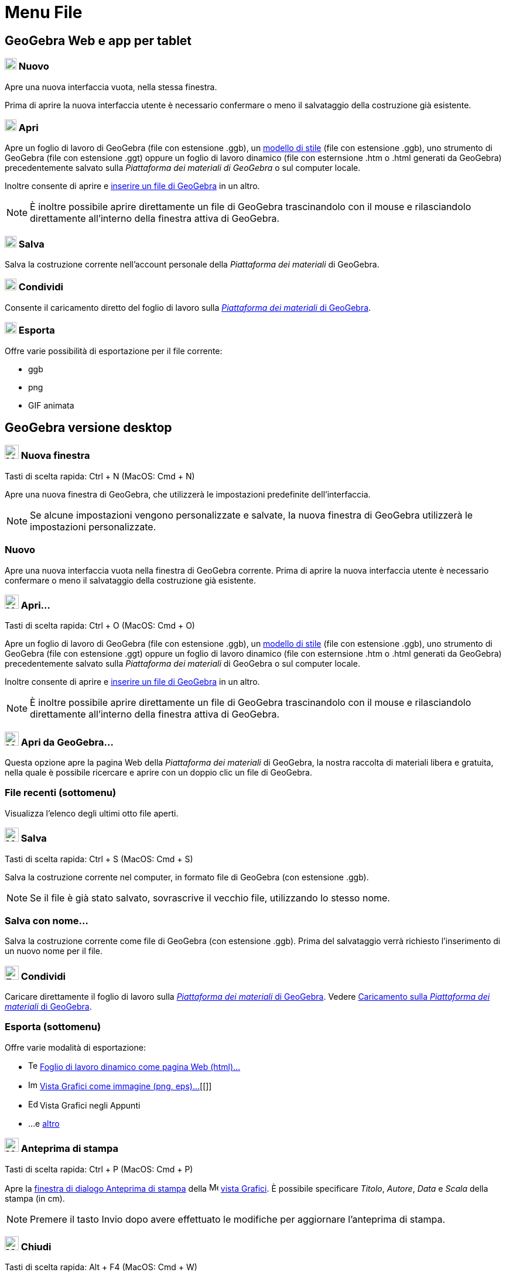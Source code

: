 = Menu File

== [#GeoGebra_Web_e_app_per_tablet]#GeoGebra Web e app per tablet#

=== [#Nuovo]#image:20px-Menu-file-new.svg.png[Menu-file-new.svg,width=20,height=20] Nuovo#

Apre una nuova interfaccia vuota, nella stessa finestra.

Prima di aprire la nuova interfaccia utente è necessario confermare o meno il salvataggio della costruzione già
esistente.

=== [#Apri]#image:20px-Menu-file-open.svg.png[Menu-file-open.svg,width=20,height=20] Apri#

Apre un foglio di lavoro di GeoGebra (file con estensione .ggb), un
xref:/Opzioni_di_apertura_file_Applica_modello.adoc[modello di stile] (file con estensione .ggb), uno strumento di
GeoGebra (file con estensione .ggt) oppure un foglio di lavoro dinamico (file con esternsione .htm o .html generati da
GeoGebra) precedentemente salvato sulla _Piattaforma dei materiali di GeoGebra_ o sul computer locale.

Inoltre consente di aprire e xref:/Opzioni_di_apertura_file_Inserisci_file.adoc[inserire un file di GeoGebra] in un
altro.

[NOTE]

====

È inoltre possibile aprire direttamente un file di GeoGebra trascinandolo con il mouse e rilasciandolo direttamente
all'interno della finestra attiva di GeoGebra.

====

=== [#Salva]#image:20px-Menu-file-save.svg.png[Menu-file-save.svg,width=20,height=20] Salva#

Salva la costruzione corrente nell'account personale della _Piattaforma dei materiali_ di GeoGebra.

=== [#Condividi]#image:20px-Menu-file-share.svg.png[Menu-file-share.svg,width=20,height=20] Condividi#

Consente il caricamento diretto del foglio di lavoro sulla http://www.geogebra.org/[_Piattaforma dei materiali_ di
GeoGebra].

=== [#Esporta]#image:20px-Menu-file-export.svg.png[Menu-file-export.svg,width=20,height=20] Esporta#

Offre varie possibilità di esportazione per il file corrente:

* ggb
* png
* GIF animata

== [#GeoGebra_versione_desktop]#GeoGebra versione desktop#

=== [#Nuova_finestra]#image:Menu_New.png[Menu New.png,width=24,height=24] Nuova finestra#

Tasti di scelta rapida: [.kcode]#Ctrl# + [.kcode]#N# (MacOS: [.kcode]#Cmd# + [.kcode]#N#)

Apre una nuova finestra di GeoGebra, che utilizzerà le impostazioni predefinite dell'interfaccia.

[NOTE]

====

Se alcune impostazioni vengono personalizzate e salvate, la nuova finestra di GeoGebra utilizzerà le impostazioni
personalizzate.

====

=== [#Nuovo_2]#Nuovo#

Apre una nuova interfaccia vuota nella finestra di GeoGebra corrente. Prima di aprire la nuova interfaccia utente è
necessario confermare o meno il salvataggio della costruzione già esistente.

=== [#Apri...]#image:Menu_Open.png[Menu Open.png,width=24,height=24] Apri...#

Tasti di scelta rapida: [.kcode]#Ctrl# + [.kcode]#O# (MacOS: [.kcode]#Cmd# + [.kcode]#O#)

Apre un foglio di lavoro di GeoGebra (file con estensione .ggb), un
xref:/Opzioni_di_apertura_file_Applica_modello.adoc[modello di stile] (file con estensione .ggb), uno strumento di
GeoGebra (file con estensione .ggt) oppure un foglio di lavoro dinamico (file con esternsione .htm o .html generati da
GeoGebra) precedentemente salvato sulla _Piattaforma dei materiali_ di GeoGebra o sul computer locale.

Inoltre consente di aprire e xref:/Opzioni_di_apertura_file_Inserisci_file.adoc[inserire un file di GeoGebra] in un
altro.

[NOTE]

====

È inoltre possibile aprire direttamente un file di GeoGebra trascinandolo con il mouse e rilasciandolo direttamente
all'interno della finestra attiva di GeoGebra.

====

=== [#Apri_da_GeoGebra...]#image:Menu_Open.png[Menu Open.png,width=24,height=24] Apri da GeoGebra...#

Questa opzione apre la pagina Web della _Piattaforma dei materiali_ di GeoGebra, la nostra raccolta di materiali libera
e gratuita, nella quale è possibile ricercare e aprire con un doppio clic un file di GeoGebra.

=== [#File_recenti_.28sottomenu.29]#File recenti (sottomenu)#

Visualizza l'elenco degli ultimi otto file aperti.

=== [#Salva_2]#image:Menu_Save.png[Menu Save.png,width=24,height=24] Salva#

Tasti di scelta rapida: [.kcode]#Ctrl# + [.kcode]#S# (MacOS: [.kcode]#Cmd# + [.kcode]#S#)

Salva la costruzione corrente nel computer, in formato file di GeoGebra (con estensione .ggb).

[NOTE]

====

Se il file è già stato salvato, sovrascrive il vecchio file, utilizzando lo stesso nome.

====

=== [#Salva_con_nome...]#Salva con nome...#

Salva la costruzione corrente come file di GeoGebra (con estensione .ggb). Prima del salvataggio verrà richiesto
l'inserimento di un nuovo nome per il file.

=== [#Condividi_2]#image:Export_small.png[Export small.png,width=24,height=24] Condividi#

Caricare direttamente il foglio di lavoro sulla http://www.geogebra.org/[_Piattaforma dei materiali_ di GeoGebra].
Vedere xref:/Caricamento_su_Materiali_GeoGebra.adoc[Caricamento sulla _Piattaforma dei materiali_ di GeoGebra].

=== [#Esporta_.28sottomenu.29]#Esporta (sottomenu)#

Offre varie modalità di esportazione:

* image:Text-html.png[Text-html.png,width=16,height=16]
xref:/Finestra_di_dialogo_Esporta_foglio_di_lavoro_dinamico.adoc[Foglio di lavoro dinamico come pagina Web (html)...]
* image:Image-x-generic.png[Image-x-generic.png,width=16,height=16] xref:/Finestra_di_dialogo_Esporta_Grafici.adoc[Vista
Grafici come immagine (png, eps)…][[]]
* image:Edit-copy.png[Edit-copy.png,width=16,height=16] Vista Grafici negli Appunti
* ...e xref:/Esportare_in_LaTeX_(PGF_PSTricks)_e_Asymptote.adoc[altro]

=== [#Anteprima_di_stampa]#image:Menu_Print_Preview.png[Menu Print Preview.png,width=24,height=24] Anteprima di stampa#

Tasti di scelta rapida: [.kcode]#Ctrl# + [.kcode]#P# (MacOS: [.kcode]#Cmd# + [.kcode]#P#)

Apre la xref:/Finestra_di_dialogo_Stampa.adoc[finestra di dialogo Anteprima di stampa] della
image:16px-Menu_view_graphics.svg.png[Menu view graphics.svg,width=16,height=16] xref:/Vista_Grafici.adoc[vista
Grafici]. È possibile specificare _Titolo_, _Autore_, _Data_ e _Scala_ della stampa (in cm).

[NOTE]

====

Premere il tasto [.kcode]#Invio# dopo avere effettuato le modifiche per aggiornare l'anteprima di stampa.

====

=== [#Chiudi]#image:Menu_Close.png[Menu Close.png,width=24,height=24] Chiudi#

Tasti di scelta rapida: [.kcode]#Alt# + [.kcode]#F4# (MacOS: [.kcode]#Cmd# + [.kcode]#W#)

Chiude la finestra di GeoGebra. Se la costruzione non è stata salvata, verrà offerta l'opportunità di salvare la
costruzione prima della chiusura dell'interfaccia.
